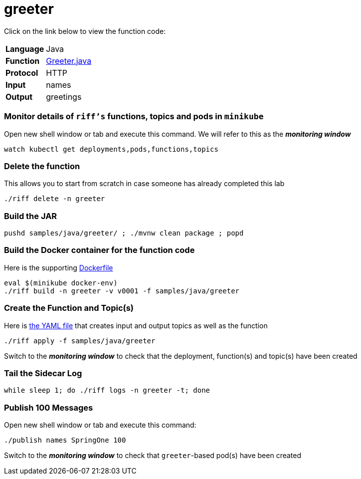 = greeter

Click on the link below to view the function code:

[horizontal]
*Language*:: Java
*Function*:: link:src/main/java/functions/Greeter.java[Greeter.java]
*Protocol*:: HTTP
*Input*:: names
*Output*:: greetings

=== Monitor details of `riff's` functions, topics and pods in `minikube`
Open new shell window or tab and execute this command. We will refer to this as the **__monitoring window__**

[source, bash]
----
watch kubectl get deployments,pods,functions,topics
----

=== Delete the function
This allows you to start from scratch in case someone has already completed this lab

```
./riff delete -n greeter
```

=== Build the JAR

```
pushd samples/java/greeter/ ; ./mvnw clean package ; popd
```

=== Build the Docker container for the function code
Here is the supporting link:Dockerfile[Dockerfile]

```
eval $(minikube docker-env)
./riff build -n greeter -v v0001 -f samples/java/greeter
```

=== Create the Function and Topic(s)
Here is link:greeter.yaml[the YAML file] that creates input and output topics as well as the function

```
./riff apply -f samples/java/greeter
```
Switch to the **__monitoring window__** to check that the deployment, function(s) and topic(s) have been created

=== Tail the Sidecar Log

```
while sleep 1; do ./riff logs -n greeter -t; done
```

=== Publish 100 Messages
Open new shell window or tab and execute this command:

```
./publish names SpringOne 100
```
Switch to the **__monitoring window__** to check that `greeter`-based pod(s) have been created

